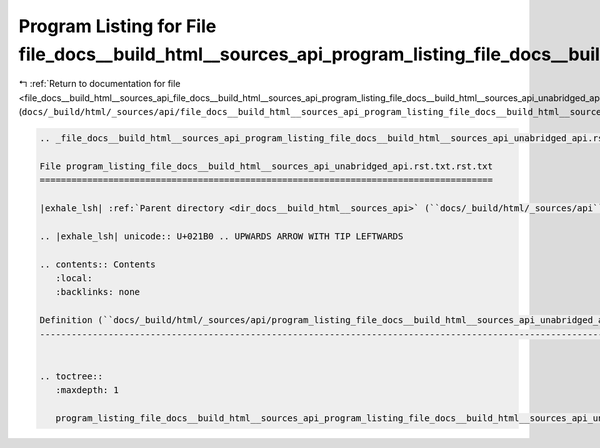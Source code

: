 
.. _program_listing_file_docs__build_html__sources_api_file_docs__build_html__sources_api_program_listing_file_docs__build_html__sources_api_unabridged_api.rst.txt.rst.txt.rst.txt:

Program Listing for File file_docs__build_html__sources_api_program_listing_file_docs__build_html__sources_api_unabridged_api.rst.txt.rst.txt.rst.txt
=====================================================================================================================================================

|exhale_lsh| :ref:`Return to documentation for file <file_docs__build_html__sources_api_file_docs__build_html__sources_api_program_listing_file_docs__build_html__sources_api_unabridged_api.rst.txt.rst.txt.rst.txt>` (``docs/_build/html/_sources/api/file_docs__build_html__sources_api_program_listing_file_docs__build_html__sources_api_unabridged_api.rst.txt.rst.txt.rst.txt``)

.. |exhale_lsh| unicode:: U+021B0 .. UPWARDS ARROW WITH TIP LEFTWARDS

.. code-block:: cpp

   
   .. _file_docs__build_html__sources_api_program_listing_file_docs__build_html__sources_api_unabridged_api.rst.txt.rst.txt:
   
   File program_listing_file_docs__build_html__sources_api_unabridged_api.rst.txt.rst.txt
   ======================================================================================
   
   |exhale_lsh| :ref:`Parent directory <dir_docs__build_html__sources_api>` (``docs/_build/html/_sources/api``)
   
   .. |exhale_lsh| unicode:: U+021B0 .. UPWARDS ARROW WITH TIP LEFTWARDS
   
   .. contents:: Contents
      :local:
      :backlinks: none
   
   Definition (``docs/_build/html/_sources/api/program_listing_file_docs__build_html__sources_api_unabridged_api.rst.txt.rst.txt``)
   --------------------------------------------------------------------------------------------------------------------------------
   
   
   .. toctree::
      :maxdepth: 1
   
      program_listing_file_docs__build_html__sources_api_program_listing_file_docs__build_html__sources_api_unabridged_api.rst.txt.rst.txt.rst
   
   
   
   
   
   
   
   
   
